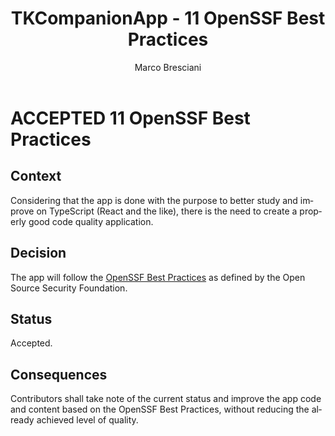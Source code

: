 # © 2021-2024 Marco Bresciani
# 
# Copying and distribution of this file, with or without modification,
# are permitted in any medium without royalty provided the copyright
# notice and this notice are preserved.
# This file is offered as-is, without any warranty.
# 
# SPDX-FileCopyrightText: 2021-2024 Marco Bresciani
# SPDX-License-Identifier: FSFAP

#+AUTHOR: Marco Bresciani
#+LANGUAGE:  en
#+OPTIONS: toc:nil
#+TITLE: TKCompanionApp - 11 OpenSSF Best Practices
#+TODO: PROPOSED(p) | ACCEPTED(a) DEPRECATED(d)
# -*- mode: org; coding: utf-8-dos; -*-

* ACCEPTED 11 OpenSSF Best Practices

** Context

Considering that the app is done with the purpose to better study and
improve on TypeScript (React and the like), there is the need to create
a properly good code quality application.

** Decision

The app will follow the
[[https://bestpractices.coreinfrastructure.org/en/projects/6084][OpenSSF Best Practices]]
as defined by the Open Source Security Foundation.

** Status

Accepted.

** Consequences

Contributors shall take note of the current status and improve the app
code and content based on the OpenSSF Best Practices, without reducing
the already achieved level of quality.
